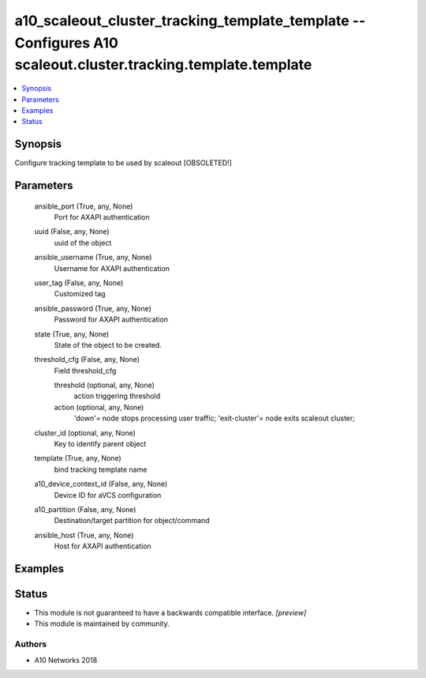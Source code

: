 .. _a10_scaleout_cluster_tracking_template_template_module:


a10_scaleout_cluster_tracking_template_template -- Configures A10 scaleout.cluster.tracking.template.template
=============================================================================================================

.. contents::
   :local:
   :depth: 1


Synopsis
--------

Configure tracking template to be used by scaleout [OBSOLETED!]






Parameters
----------

  ansible_port (True, any, None)
    Port for AXAPI authentication


  uuid (False, any, None)
    uuid of the object


  ansible_username (True, any, None)
    Username for AXAPI authentication


  user_tag (False, any, None)
    Customized tag


  ansible_password (True, any, None)
    Password for AXAPI authentication


  state (True, any, None)
    State of the object to be created.


  threshold_cfg (False, any, None)
    Field threshold_cfg


    threshold (optional, any, None)
      action triggering threshold


    action (optional, any, None)
      'down'= node stops processing user traffic; 'exit-cluster'= node exits scaleout cluster;



  cluster_id (optional, any, None)
    Key to identify parent object


  template (True, any, None)
    bind tracking template name


  a10_device_context_id (False, any, None)
    Device ID for aVCS configuration


  a10_partition (False, any, None)
    Destination/target partition for object/command


  ansible_host (True, any, None)
    Host for AXAPI authentication









Examples
--------

.. code-block:: yaml+jinja

    





Status
------




- This module is not guaranteed to have a backwards compatible interface. *[preview]*


- This module is maintained by community.



Authors
~~~~~~~

- A10 Networks 2018

